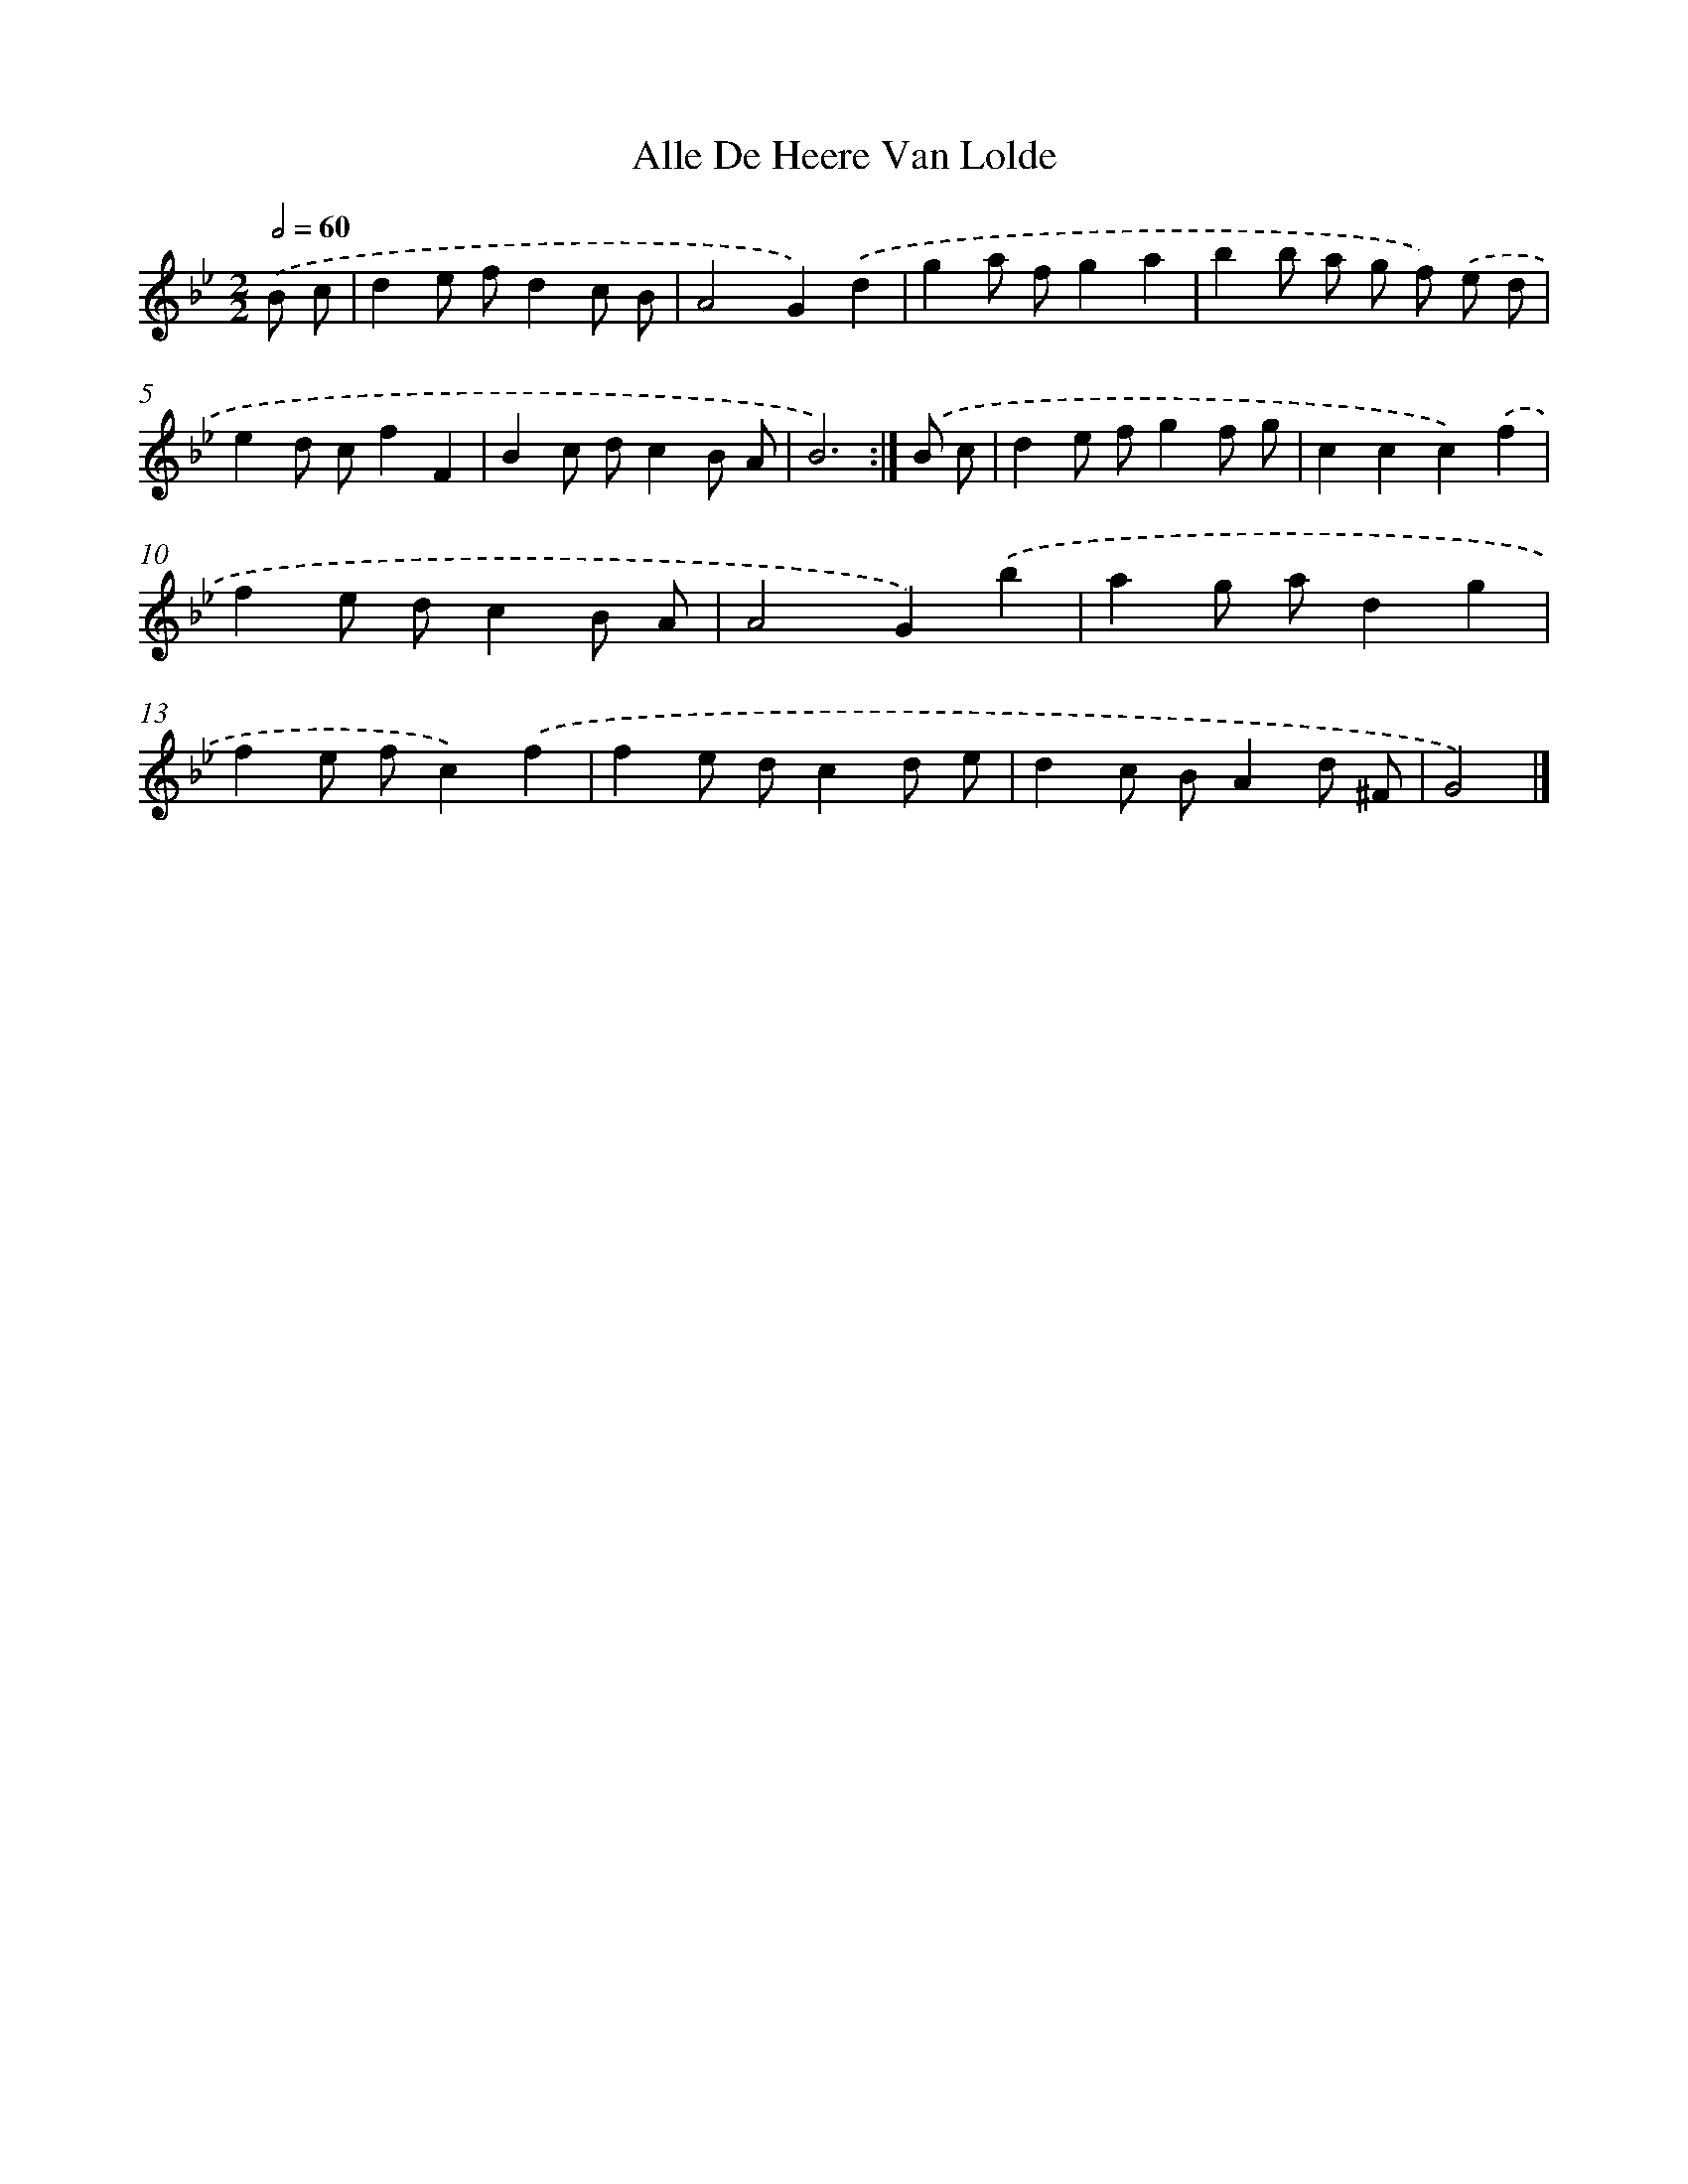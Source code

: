 X: 6148
T: Alle De Heere Van Lolde
%%abc-version 2.0
%%abcx-abcm2ps-target-version 5.9.1 (29 Sep 2008)
%%abc-creator hum2abc beta
%%abcx-conversion-date 2018/11/01 14:36:25
%%humdrum-veritas 2798871817
%%humdrum-veritas-data 3853291902
%%continueall 1
%%barnumbers 0
L: 1/8
M: 2/2
Q: 1/2=60
K: Bb clef=treble
.('B c [I:setbarnb 1]|
d2e fd2c B |
A4G2).('d2 |
g2a fg2a2 |
b2b a g f) .('e d |
e2d cf2F2 |
B2c dc2B A |
B6) :|]
.('B c [I:setbarnb 8]|
d2e fg2f g |
c2c2c2).('f2 |
f2e dc2B A |
A4G2).('b2 |
a2g ad2g2 |
f2e fc2).('f2 |
f2e dc2d e |
d2c BA2d ^F |
G4) |]
